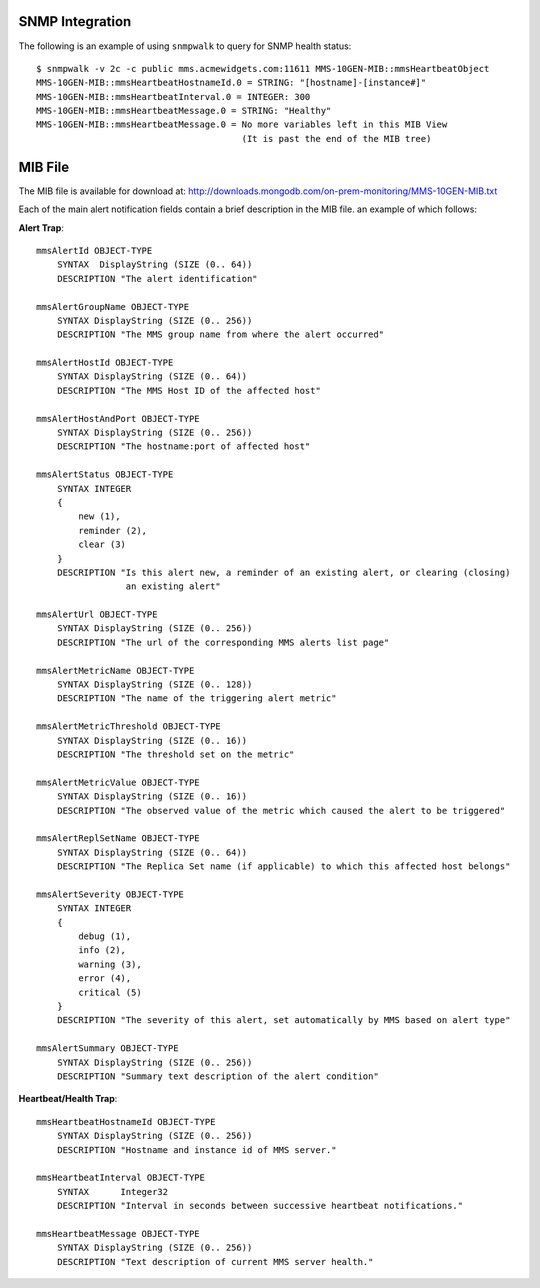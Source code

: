 SNMP Integration
````````````````

The following is an example of using ``snmpwalk`` to query for SNMP health status::

    $ snmpwalk -v 2c -c public mms.acmewidgets.com:11611 MMS-10GEN-MIB::mmsHeartbeatObject
    MMS-10GEN-MIB::mmsHeartbeatHostnameId.0 = STRING: "[hostname]-[instance#]"
    MMS-10GEN-MIB::mmsHeartbeatInterval.0 = INTEGER: 300
    MMS-10GEN-MIB::mmsHeartbeatMessage.0 = STRING: "Healthy"
    MMS-10GEN-MIB::mmsHeartbeatMessage.0 = No more variables left in this MIB View
                                           (It is past the end of the MIB tree)

MIB File
````````

The MIB file is available for download at:
`<http://downloads.mongodb.com/on-prem-monitoring/MMS-10GEN-MIB.txt>`_

Each of the main alert notification fields contain a brief description
in the MIB file. an example of which follows: 

**Alert Trap**::

    mmsAlertId OBJECT-TYPE
        SYNTAX  DisplayString (SIZE (0.. 64))
        DESCRIPTION "The alert identification"

    mmsAlertGroupName OBJECT-TYPE
        SYNTAX DisplayString (SIZE (0.. 256))
        DESCRIPTION "The MMS group name from where the alert occurred"

    mmsAlertHostId OBJECT-TYPE
        SYNTAX DisplayString (SIZE (0.. 64))
        DESCRIPTION "The MMS Host ID of the affected host"

    mmsAlertHostAndPort OBJECT-TYPE
        SYNTAX DisplayString (SIZE (0.. 256))
        DESCRIPTION "The hostname:port of affected host"

    mmsAlertStatus OBJECT-TYPE
        SYNTAX INTEGER
        {
            new (1),
            reminder (2),
            clear (3)
        }
        DESCRIPTION "Is this alert new, a reminder of an existing alert, or clearing (closing)
                     an existing alert"

    mmsAlertUrl OBJECT-TYPE
        SYNTAX DisplayString (SIZE (0.. 256))
        DESCRIPTION "The url of the corresponding MMS alerts list page"

    mmsAlertMetricName OBJECT-TYPE
        SYNTAX DisplayString (SIZE (0.. 128))
        DESCRIPTION "The name of the triggering alert metric"

    mmsAlertMetricThreshold OBJECT-TYPE
        SYNTAX DisplayString (SIZE (0.. 16))
        DESCRIPTION "The threshold set on the metric"

    mmsAlertMetricValue OBJECT-TYPE
        SYNTAX DisplayString (SIZE (0.. 16))
        DESCRIPTION "The observed value of the metric which caused the alert to be triggered"

    mmsAlertReplSetName OBJECT-TYPE
        SYNTAX DisplayString (SIZE (0.. 64))
        DESCRIPTION "The Replica Set name (if applicable) to which this affected host belongs"

    mmsAlertSeverity OBJECT-TYPE
        SYNTAX INTEGER
        {
            debug (1),
            info (2),
            warning (3),
            error (4),
            critical (5)
        }
        DESCRIPTION "The severity of this alert, set automatically by MMS based on alert type"

    mmsAlertSummary OBJECT-TYPE
        SYNTAX DisplayString (SIZE (0.. 256))
        DESCRIPTION "Summary text description of the alert condition"

**Heartbeat/Health Trap**::

    mmsHeartbeatHostnameId OBJECT-TYPE
        SYNTAX DisplayString (SIZE (0.. 256))
        DESCRIPTION "Hostname and instance id of MMS server."

    mmsHeartbeatInterval OBJECT-TYPE
        SYNTAX      Integer32
        DESCRIPTION "Interval in seconds between successive heartbeat notifications."

    mmsHeartbeatMessage OBJECT-TYPE
        SYNTAX DisplayString (SIZE (0.. 256))
        DESCRIPTION "Text description of current MMS server health."
